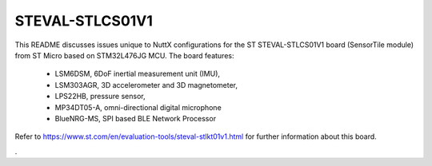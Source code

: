 ================
STEVAL-STLCS01V1
================

This README discusses issues unique to NuttX configurations for the ST
STEVAL-STLCS01V1 board (SensorTile module) from ST Micro based on
STM32L476JG MCU. The board features:

  - LSM6DSM, 6DoF inertial measurement unit (IMU),
  - LSM303AGR, 3D accelerometer and 3D magnetometer,
  - LPS22HB, pressure sensor,
  - MP34DT05-A, omni-directional digital microphone
  - BlueNRG-MS, SPI based BLE Network Processor

Refer to https://www.st.com/en/evaluation-tools/steval-stlkt01v1.html for
further information about this board.


.
